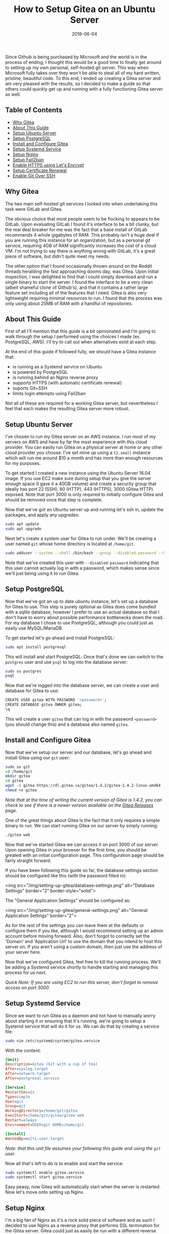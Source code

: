 #+TITLE: How to Setup Gitea on an Ubuntu Server
#+SLUG: how-to-setup-gitea-ubuntu
#+DATE: 2018-06-04
#+CATEGORIES: devops
#+TAGS: git linux gitea
#+SUMMARY: A quick guide on how to setup Gitea on Ubuntu.
#+BANNER: /img/banners/git-banner.png
#+DRAFT: false

Since Github is being purchased by Microsoft and the world is in the process of ending, I thought this would be a good time to finally get around to setting up my own personal, self-hosted git server. This way when Microsoft fully takes over they won't be able to steal all of my hard written, pristine, beautiful code. To this end, I ended up creating a Gitea server and am very pleased with the results, so I decided to make a guide so that others could quickly get up and running with a fully functioning Gitea server as well.

** Table of Contents
- [[#why-gitea][Why Gitea]]
- [[#about-this-guide][About This Guide]]
- [[#setup-ubuntu-server][Setup Ubuntu Server]]
- [[#setup-postgresql][Setup PostgreSQL]]
- [[#install-and-configure-gitea][Install and Configure Gitea]]
- [[#setup-systemd-service][Setup Systemd Service]]
- [[#setup-nginx][Setup Nginx]]
- [[#setup-fail2ban][Setup Fail2ban]]
- [[#enable-https-using-lets-encrypt][Enable HTTPS using Let's Encrypt]]
- [[#setup-certificate-renewal][Setup Certificate Renewal]]
- [[#enable-git-over-ssh][Enable Git Over SSH]]

** Why Gitea

The two main self-hosted git services I looked into when undertaking this task were GitLab and Gitea.

The obvious choice that most people seem to be flocking to appears to be GitLab. Upon evaluating GitLab I found it's interface to be a bit clunky, but the real deal breaker for me was the fact that a base install of GitLab recommends 4 whole gigabytes of RAM. This probably isn't a huge deal if you are running this instance for an organization, but as a personal git service, requiring 4GB of RAM significantly increases the cost of a cloud VM. I'm not trying to say there is anything wrong with GitLab, it's a great piece of software, but didn't quite meet my needs. 

The other option that I found occasionally thrown around on the Reddit threads heralding the fast approaching dooms day, was Gitea. Upon initial inspection, I was delighted to find that I could simply download and run a single binary to start the server. I found the interface to be a very clean (albeit shameful clone of Github's), and that it contains a rather large feature set including all of the features that I need. Gitea is also very lightweight requiring minimal resources to run. I found that the process was only using about 25MB of RAM with a handful of repositories.

** About This Guide

First of all I'll mention that this guide is a bit opinionated and I'm going to walk through the setup I performed using the choices I made (ex. PostgreSQL, AWS). I'll try to call out when alternatives exist at each step. 

At the end of this guide if followed fully, we should have a Gitea instance that:

- is running as a Systemd service on Ubuntu
- is powered by PostgreSQL
- is running behind an Nginx reverse proxy
- supports HTTPS (with automatic certificate renewal)
- suports Git+SSH
- limits login attempts using Fail2ban

Not all of these are required for a working Gitea server, but nevertheless I feel that each makes the resulting Gitea server more robust.

** Setup Ubuntu Server

I've chosen to run my Gitea server on an AWS instance. I run most of my servers on AWS and have by far the most experience with this cloud provider. You can easily run Gitea on a physical server at home or any other cloud provider you choose. I've set mine up using a =t2.small= instance which will run me around $10 a month and has more than enough resources for my purposes.

To get started I created a new instance using the Ubuntu Server 16.04 image. If you use EC2 make sure during setup that you give the server enough space (I gave it a 40GB volume) and create a security group that ideally has port 22 (SSH), 80 (HTTP), 443 (HTTPS), 3000 (Gitea HTTP) exposed. Note that port 3000 is only required to initially configure Gitea and should be removed once that step is complete.

Now that we've got an Ubuntu server up and running let's ssh in, update the packages, and apply any upgrades:

#+BEGIN_SRC sh
sudo apt update
sudo apt upgrade
#+END_SRC

Next let's create a system user for Gitea to run under. We'll be creating a user named =git= whose home directory is located at =/home/git=.

#+BEGIN_SRC sh
sudo adduser --system --shell /bin/bash --group --disabled-password --home /home/git git
#+END_SRC

Note that we've created this user with =--disabled-password= indicating that this user cannot actually log in with a password, which makes sense since we'll just being using it to run Gitea.

** Setup PostgreSQL

Now that we've got an up to date ubuntu instance, let's set up a database for Gitea to use. This step is purely optional as Gitea does come bundled with a sqlite database, however I prefer to use an actual database so that I don't have to worry about possible performance bottlenecks down the road. For my database I chose to use PostgreSQL, although you could just as easily use MySQL/MariaDB.

To get started let's go ahead and install PostgreSQL:

#+BEGIN_SRC sh
sudo apt install postgresql
#+END_SRC

This will install and start PostgreSQL. Once that's done we can switch to the =postgres= user and use =psql= to log into the database server:

#+BEGIN_SRC sh
sudo su postgres
psql
#+END_SRC

Now that we're logged into the database server, we can create a user and database for Gitea to use:

#+BEGIN_SRC sh
CREATE USER gitea WITH PASSWORD '<password>';
CREATE DATABASE gitea OWNER gitea;
\q
#+END_SRC

This will create a user =gitea= that can log in with the password =<password>= (you should change this) and a database also named =gitea=.

** Install and Configure Gitea

Now that we've setup our server and our database, let's go ahead and install Gitea using our =git= user:

#+BEGIN_SRC sh
sudo su git
cd /home/git
mkdir gitea
cd gitea
wget -O gitea https://dl.gitea.io/gitea/1.4.2/gitea-1.4.2-linux-amd64
chmod +x gitea
#+END_SRC

/Note that at the time of writing the current version of Gitea is 1.4.2, you can check to see if there is a newer version available on the [[https://github.com/go-gitea/gitea/releases][Gitea Releases]] page./

One of the great things about Gitea is the fact that it only requires a simple binary to run. We can start running Gitea on our server by simply running:

#+BEGIN_SRC sh
./gitea web
#+END_SRC

Now that we've started Gitea we can access it on port 3000 of our server. Upon opening Gitea in your browser for the first time, you should be greated with an initial configuration page. This configuration page should be fairly straight forward.

If you have been following this guide so far, the database settings section should be configured like this (with the password filled in):

<img src="/img/setting-up-gitea/database-settings.png" alt="Database Settings" border="2" border-style="solid">

The "General Application Settings" should be configured as:

<img src="/img/setting-up-gitea/general-settings.png" alt="General Application Settings" border="2">

As for the rest of the settings you can leave them at the defaults or configure them if you like, although I would recommend setting up an admin account before moving forward. Also, don't forgot to correctly set the 'Domain' and 'Application Url' to use the domain that you intend to host this server on. If you aren't using a custom domain, then just use the address of your server here.

Now that we've configured Gitea, feel free to kill the running process. We'll be adding a Systemd service shortly to handle starting and managing this process for us next.

/Quick Note: If you are using EC2 to run this server, don't forget to remove access on port 3000./

** Setup Systemd Service

Since we want to run Gitea as a daemon and not have to manually worry about starting it or ensuring that it's running, we're going to setup a Systemd service that will do it for us. We can do that by creating a service file:

#+BEGIN_SRC sh
sudo vim /etc/systemd/system/gitea.service
#+END_SRC

With the content:

#+BEGIN_SRC ini
[Unit]
Description=Gitea (Git with a cup of tea)
After=syslog.target
After=network.target
After=postgresql.service

[Service]
RestartSec=2s
Type=simple
User=git
Group=git
WorkingDirectory=/home/git/gitea
ExecStart=/home/git/gitea/gitea web
Restart=always
Environment=USER=git HOME=/home/git

[Install]
WantedBy=multi-user.target
#+END_SRC

/Note: that this unit file assumes your following this guide and using the =git= user./

Now all that's left to do is to enable and start the service:

#+BEGIN_SRC sh
sudo systemctl enable gitea.service
sudo systemctl start gitea.service
#+END_SRC

Easy peasy, now Gitea will automatically start when the server is restarted. Now let's move onto setting up Nginx.

** Setup Nginx

I'm a big fan of Nginx as it's a rock solid piece of software and as such I decided to use Nginx as a reverse proxy that performs SSL termination for the Gitea server. Gitea could just as easily be run with a different reverse proxy (such as Apache) or entirely standalone.

Let's go ahead and install Nginx:

#+BEGIN_SRC sh
sudo apt install nginx
#+END_SRC

Next let's go ahead and add an enabled site entry for Gitea by creating the following enabled site file:

#+BEGIN_SRC sh
sudo vim /etc/nginx/sites-enabled/gitea
#+END_SRC

With the content:

#+BEGIN_SRC nginx
server {
    listen 80;
    server_name <your-domain>;

    location / {
        proxy_pass http://localhost:3000;
    }

    proxy_set_header X-Real-IP $remote_addr;
}
#+END_SRC

/Note that you should replace =<your-domain>= with the domain you plan to use to host your git server. For example I have mine at =git.bryan.sh=./

This sets up a listener that listens on port 80 and reverse proxies to the local port 3000 where Gitea will be running. Additionally we're adding the =proxy_set_header= here so that we can get accurate remote ip addresses in the Gitea logs which we'll use later for fail2ban.

Also, don't panic that we've only added a listener for port 80, we'll soon be using let's encrypt to create an SSL certificate and rewrite this listener to enforce HTTPS for all traffic.

Finally let's go ahead and remove the default enabled site and reload the configuration:

#+BEGIN_SRC sh
sudo rm /etc/nginx/sites-enabled/default
sudo service nginx reload
#+END_SRC

Once this is done, you should be able to manually start your Gitea server and visit it on port 80 to see the Gitea interface.

** Setup Fail2ban

In an effort to add a little extra security we're going to include Fail2ban to lock out users for a period 15 minutes if they have 10 or more failed login attempts within an hour. This is also an optional step, but I recommend not skipping it. To get started let's install Fail2ban:

#+BEGIN_SRC sh
sudo apt install fail2ban
#+END_SRC

Next we're going to create a filter that knows how to look for failed login attempts to Gitea by creating a filter:

#+BEGIN_SRC 
sudo vim /etc/fail2ban/filter.d/gitea.conf
#+END_SRC

#+BEGIN_SRC ini
[Definition]
failregex =  .*Failed authentication attempt for .* from <HOST>
ignoreregex =
#+END_SRC

Then we're going to create a jail file that activates fail2ban for Gitea and uses our filter:

#+BEGIN_SRC sh
sudo vim /etc/fail2ban/jail.d/jail.local
#+END_SRC

#+BEGIN_SRC ini
[gitea]
enabled = true
port = http,https
filter = gitea
logpath = /home/git/gitea/log/gitea.log
maxretry = 10
findtime = 3600
bantime = 900
action = iptables-allports
#+END_SRC

Finally, we can restart the service so the changes take effect:

#+BEGIN_SRC sh
sudo service fail2ban restart
#+END_SRC

Now that we've defeated all the bad men, let us move on to adding HTTPS support.

** Enable HTTPS using Let's Encrypt

At this point in time, I'm assuming that you'll be using a custom hostname for your Gitea server and that you plan on securing it using SSL. If you do not plan on doing either of those things then you can skip this section, but I highly, highly recommend that you do secure your server with SSL. Before we get into this section, you need to make sure that you have your DNS properly configured and pointed to your Gitea server. If you don't know how to do this, I recommend checking your DNS provider's documentation.

To get started let's install Certbot:

#+BEGIN_SRC sh
sudo apt install software-properties-common
sudo add-apt-repository ppa:certbot/certbot
sudo apt update
sudo apt install python-certbot-nginx 
#+END_SRC

Next let's use Certbot to provision the certificant and update the Nginx listener:

#+BEGIN_SRC sh
sudo certbot --nginx
#+END_SRC

The prompts should be straight forward to answer, and I recommend answering yes to letting Certbot update your Nginx listener to forward all HTTP traffic to HTTPS.

Assuming that DNS is configured properly and the Nginx listener server name matches your domain, then Certbot should successfully have provisioned your certificate. In which case, hooray! You should now be able to access your server via it's hostname over HTTPS.

We're not quite done yet though, we need to setup a Systemd timer to periodically renew your certificates.

** Setup Certificate Renewal

Now that we're up and running with SSL, we need to periodically maintain our certificates. Luckily Certbot makes this very easy to do and we can simply create a Systemd timer to do it for us.

First let's create a service to renew the certificate:

#+BEGIN_SRC sh
sudo vim /etc/systemd/system/certbot-renewal.service
#+END_SRC

#+BEGIN_SRC ini
[Unit]
Description=Certbot Renewal

[Service]
ExecStart=/usr/bin/certbot renew
#+END_SRC

Next we need to create a timer that will run the renewal service daily:

#+BEGIN_SRC sh
sudo vim /etc/systemd/system/certbot-renewal.timer
#+END_SRC

#+BEGIN_SRC ini
[Unit]
Description=Timer for Certbot Renewal

[Timer]
OnBootSec=300
OnUnitActiveSec=1d

[Install]
WantedBy=multi-user.target
#+END_SRC

Once that's done we just need to start and enable the timer:

#+BEGIN_SRC sh
sudo systemctl enable certbot-renewal.timer
sudo systemctl start certbot-renewal.timer
#+END_SRC

And that's it, our certificates will remain up to date until the end of time (or we forget to pay our renewal fee).

** Enable Git Over SSH

Finally, we're in the home stretch. All we need to do now is have Gitea overwrite the authorized keys file for the Git user. This can simply be done by visiting the admin panel for the Gitea server (=https://<your-server>/admin=) and clicking the "Run" button to rewrite the '.ssh/authorized_keys' file:

<img src="/img/setting-up-gitea/ssh-rewrite.png" alt="Rewrite SSH Operation" border="2" border-style="solid">

This will allow Gitea to be used via Git over SSH.

** Conclusion

And there you have it, a fully functioning self-hosted Gitea server. You should now be able to fully manage your own repositories, create mirrors, add users, or whatever else you like. I recommend checking out the [[https://docs.gitea.io/en-US/][Gitea Docs]] if you need help from here. A few things that I did not include in this guide are producing automated backups to S3 (I may create a followup post on this) and Email configuration. Anyways, I hope you found this guide useful, thanks for reading!
